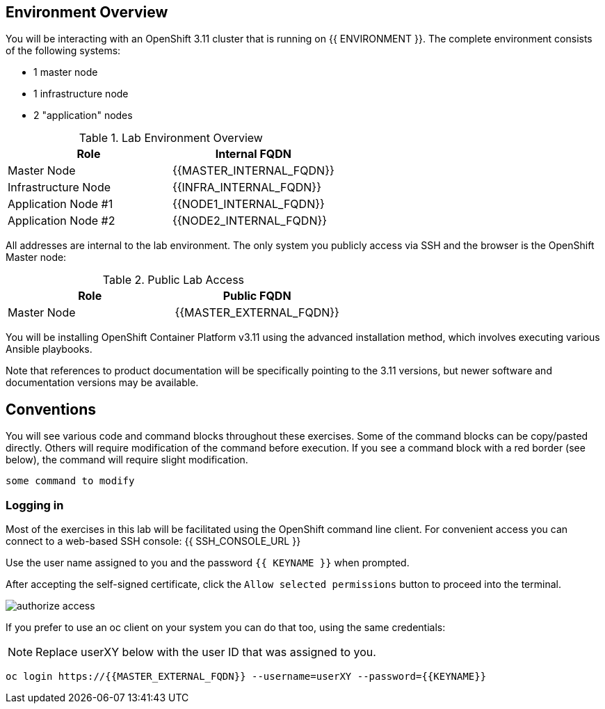 ## Environment Overview

You will be interacting with an OpenShift 3.11 cluster that is running on {{
ENVIRONMENT }}. The complete environment consists of the following systems:

* 1 master node
* 1 infrastructure node
* 2 "application" nodes

.Lab Environment Overview
[options="header"]
|==============================================
| Role     | Internal FQDN
| Master Node       | {{MASTER_INTERNAL_FQDN}}
| Infrastructure Node        | {{INFRA_INTERNAL_FQDN}}
| Application Node #1        | {{NODE1_INTERNAL_FQDN}}
| Application Node #2        | {{NODE2_INTERNAL_FQDN}}
|==============================================

All addresses are internal to the lab environment. The only system you
publicly access via SSH and the browser is the OpenShift Master node:

.Public Lab Access
[options="header"]
|==============================================
| Role     | Public FQDN
| Master Node       | {{MASTER_EXTERNAL_FQDN}}
|==============================================

You will be installing OpenShift Container Platform v3.11 using the advanced
installation method, which involves executing various Ansible playbooks.

Note that references to product documentation will be specifically pointing
to the 3.11 versions, but newer software and documentation versions may be
available.

## Conventions
You will see various code and command blocks throughout these exercises. Some of
the command blocks can be copy/pasted directly. Others will require modification
of the command before execution. If you see a command block with a red border
(see below), the command will require slight modification.

[source,none,role=copypaste]
----
some command to modify
----

### Logging in
Most of the exercises in this lab will be facilitated using the OpenShift
command line client. For convenient access you can connect to a web-based SSH
console: {{ SSH_CONSOLE_URL }}

Use the user name assigned to you and the password `{{ KEYNAME }}` when prompted.

After accepting the self-signed certificate, click the `Allow selected permissions`
button to proceed into the terminal.

image::authorize_access.png[]

If you prefer to use an oc client on your system you can do that too, using the
same credentials:

NOTE: Replace userXY below with the user ID that was assigned to you.

[source,bash]
----
oc login https://{{MASTER_EXTERNAL_FQDN}} --username=userXY --password={{KEYNAME}}
----
